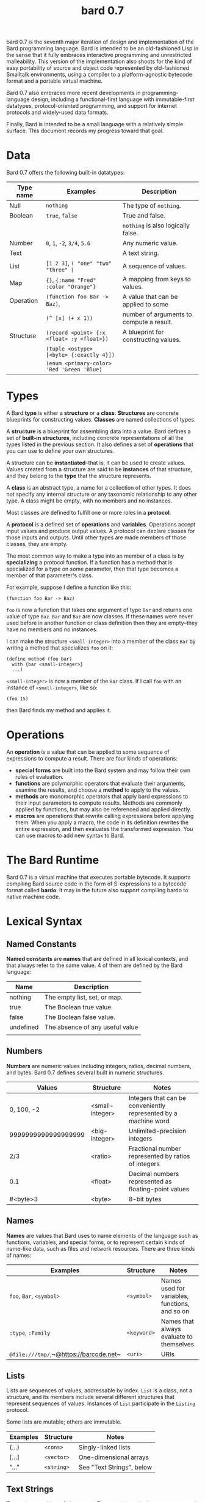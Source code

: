#+HTML_HEAD: <link rel="stylesheet" type="text/css" href="./css/asciidoctor.css" />
#+HTML_HEAD_EXTRA: <link rel="stylesheet" type="text/css" href="./css/styles.css" />
#+OPTIONS: toc:2
#+OPTIONS: num:1
#+OPTIONS: ^:nil
#+TITLE: bard 0.7

bard 0.7 is the seventh major iteration of design and implementation
of the Bard programming language. Bard is intended to be an
old-fashioned Lisp in the sense that it fully embraces interactive
programming and unrestricted malleability. This version of the
implementation also shoots for the kind of easy portability of source
and object code represented by old-fashioned Smalltalk environments,
using a compiler to a platform-agnostic bytecode format and a portable virtual machine.

Bard 0.7 also embraces more recent developments in
programming-language design, including a functional-first language
with immutable-first datatypes, protocol-oriented programming, and
support for internet protocols and widely-used data formats.

Finally, Bard is intended to be a small language with a relatively
simple surface. This document records my progress toward that goal.

* Data

Bard 0.7 offers the following built-in datatypes:

| Type name | Examples                                   | Description                              |
|-----------+--------------------------------------------+------------------------------------------|
| Null      | ~nothing~                                  | The type of ~nothing~.                   |
| Boolean   | ~true~, ~false~                            | True and false.                          |
|           |                                            | ~nothing~ is also logically false.       |
| Number    | ~0~, ~1~, ~-2~, ~3/4~, ~5.6~               | Any numeric value.                       |
| Text      |                          | A text string.                           |
| List      | ~[1 2 3]~, ~( "one" "two" "three" )~       | A sequence of values.                    |
| Map       | ~{}~, ~{:name "Fred" :color "Orange"}~     | A mapping from keys to values.           |
| Operation | ~(function foo Bar -> Baz)~,               | A value that can be applied to some      |
|           | ~(^ [x] (+ x 1))~                          | number of arguments to compute a result. |
| Structure | ~(record <point> {:x <float> :y <float>})~ | A blueprint for constructing values.     |
|           | ~(tuple <ostype> [<byte> {:exactly 4}])~   |                                          |
|           | ~(enum <primary-color> 'Red 'Green 'Blue)~ |                                          |

* Types

A Bard *type* is either a *structure* or a *class*. *Structures* are concrete blueprints for constructing values. *Classes* are named collections of types.

A *structure* is a blueprint for assembling data into a value. Bard defines a set of *built-in structures*, including concrete representations of all the types listed in the previous section. It also defines a set of *operations* that you can use to define your own structures.

A structure can be *instantiated*--that is, it can be used to create values. Values created from a structure are said to be *instances* of that structure, and they belong to the *type* that the structure represents.

A *class* is an abstract type, a name for a collection of other types. It does not specify any internal structure or any taxonomic relationship to any other type. A class might be empty, with no members and no instances.

Most classes are defined to fulfill one or more roles in a *protocol*. 

A *protocol* is a defined set of *operations* and *variables*. Operations accept input values and produce output values. A protocol can declare classes for those inputs and outputs. Until other types are made members of those classes, they are empty.

The most common way to make a type into an member of a class is by *specializing* a protocol function. If a function has a method that is specialized for a type on some parameter, then that type becomes a member of that parameter's class.

For example, suppose I define a function like this:

#+BEGIN_SRC
  (function foo Bar -> Baz)
#+END_SRC

~foo~ is now a function that takes one argument of type ~Bar~ and returns one value of type ~Baz~. ~Bar~ and ~Baz~ are now classes. If these names were never used before in another function or class definition then they are empty--they have no members and no instances.

I can make the structure ~<small-integer>~ into a member of the class ~Bar~ by writing a method that specializes ~foo~ on it:

#+BEGIN_SRC
  (define method (foo bar)
    with {bar <small-integer>}
    ...)
#+END_SRC

~<small-integer>~ is now a member of the ~Bar~ class. If I call ~foo~ with an instance of ~<small-integer>~, like so:

#+BEGIN_SRC
  (foo 15)
#+END_SRC

then Bard finds my method and applies it.

* Operations

An *operation* is a value that can be applied to some sequence of
expressions to compute a result. There are four kinds of operations:

- *special forms* are built into the Bard system and may follow their own rules of evaluation.
- *functions* are polymorphic operators that evaluate their arguments, examine the results, and choose a *method* to apply to the values.
- *methods* are monomorphic operators that apply bard expressions to their input parameters to compute results. Methods are commonly applied by functions, but may also be referenced and applied directly.
- *macros* are operations that rewrite calling expressions before applying them. When you apply a macro, the code in its definition rewrites the entire expression, and then evaluates the transformed expression. You can use macros to add new syntax to Bard.

* The Bard Runtime

Bard 0.7 is a virtual machine that executes portable bytecode. It supports compiling Bard source code in the form of S-expressions to a bytecode format called *bardo*. It may in the future also support compiling bardo to native machine code.

* Lexical Syntax

** Named Constants

*Named constants* are *names* that are defined in all lexical contexts, and that always refer to the same value. 4 of them are defined by the Bard language:

| Name      | Description                     |
|-----------+---------------------------------|
| nothing   | The empty list, set, or map.    |
| true      | The Boolean true value.         |
| false     | The Boolean false value.        |
| undefined | The absence of any useful value |
|           |                                 |

** Numbers

*Numbers* are numeric values including integers, ratios, decimal numbers, and bytes. Bard 0.7 defines several built in numeric structures.

| Values              | Structure       | Notes                                                           |
|---------------------+-----------------+-----------------------------------------------------------------|
| 0, 100, -2          | <small-integer> | Integers that can be conveniently represented by a machine word |
| 9999999999999999999 | <big-integer>   | Unlimited-precision integers                                    |
| 2/3                 | <ratio>         | Fractional number represented by ratios of integers             |
| 0.1                 | <float>         | Decimal numbers represented as floating-point values            |
| #<byte>3            | <byte>          | 8-bit bytes                                                     |

** Names

*Names* are values that Bard uses to name elements of the language such as functions, variables, and special forms, or to represent certain kinds of name-like data, such as files and network resources. There are three kinds of names:

| Examples                               | Structure   | Notes                                          |
|----------------------------------------+-------------+------------------------------------------------|
| ~foo~, ~Bar~, ~<symbol>~               | ~<symbol>~  | Names used for variables, functions, and so on |
| ~:type~, ~:Family~                     | ~<keyword>~ | Names that always evaluate to themselves       |
| ~@file:///tmp/~,~@https://barcode.net~ | ~<uri>~     | URIs                                           |

** Lists

Lists are sequences of values, addressable by index. ~List~ is a class, not a structure, and its members include several different structures that represent sequences of values. Instances of ~List~ participate in the ~Listing~ protocol.

Some lists are mutable; others are immutable.

| Examples | Structure  | Notes                     |
|----------+------------+---------------------------|
| (...)    | ~<cons>~   | Singly-linked lists       |
| [...]    | ~<vector>~ | One-dimensional arrays    |
| "..."    | ~<string>~ | See "Text Strings", below |

** Text Strings

Text strings are Lists of characters. They participate in the ~Listing~ protocol and so all List operations work on them, but they also participate in the ~TextProcessing~ protocol, which adds numerous operations specialized for handling text.

Like ~List~, ~Text~ is a class, not a structure, and there may be several different structures that implement it.

| Examples | Structure  | Notes                                                        |
|----------+------------+--------------------------------------------------------------|
| "..."    | ~<string>~ | ~<string>~ is just one possible structure representing Text. |

** Characters

Characters are the atomic elements of text strings. The class ~Character~ comprises the structure used to represent them.

| Examples                | Structure     | Notes                                                                    |
|-------------------------+---------------+--------------------------------------------------------------------------|
| ~#\A~, ~#\z~, ~#\space~ | ~<character>~ | A Bard implementation may support several different Character structures |

** Maps

Maps are data structures that associate *keys* with *values*. The ~Map~ class comprises several structures that map keys to values with different storage and performance characteristics.

Some maps are mutable; others are immutable.

| Examples                       | Structure  | Notes                                                     |
|--------------------------------+------------+-----------------------------------------------------------|
| ~{}~, ~{:name "Fred" :age 35}~ | ~<wb-map>~ | Bard supports several mutable and immutable types of maps |

** Functions 

Functions are operations that select methods to apply based on an examination of the values of their arguments. You can create a function using the ~function~ special form, but until you add methods to it, it cannot actually compute anything.

Following is an expression that creates a named function and its input and output classes:

#+BEGIN_SRC
  (function foo Bar -> Baz)
#+END_SRC

** Methods

The special form named ~^~ ("caret" or "lambda") constructs a *method*, also known as a *monomophic function*. A method is a procedure that can be applied to some sequence of values to compute a result.

The most common use of methods is as the code that a specialized function actually executes when it matches the attributes of some set of inputs, but you can also construct and apply methods directly.

Following is an expression that creates a method that squares its input:

#+BEGIN_SRC
  (^ [x] (* x x))
#+END_SRC


* Naming Conventions

Bard uses some naming conventions that are not strictly enforced by the compiler, but which are strongly encouraged for the sake of clarity.

** Constants

#+BEGIN_SRC
+Pi+
+C+
+fine-structure-constant+
#+END_SRC

*Constants* are read-only variables.

** Special Variables

#+BEGIN_SRC
*window*
*process-id*
*epoch*
#+END_SRC

   A *special variable* is a variable that is defined in all lexical contexts, in every package where the variable's name is visible. Informally, you can think of special variables as global variables, though, strictly speaking, they're not necessarily global. A special variable's name isn't necessary lexically visible in all packages, and in packages where the name isn't visible, the value isn't accessible.

In addition, a special variable's value is unique to each thread of execution. If you spawn a new thread in which a special variable is visible then the new thread can change the special variable's value without affecting the value seen by other threads.

Finally, *binding forms* like ~bind~ can create bindings that *shadow* a special variable. When you *shadow* a special variable, you've created a local binding whose value may be different from the value in the enclosing environment. That new binding doesn't change the value that the special variable has in the enclosing environment; instead, it creates a new variable with the same name, defined only in the local environment.

** Classes

#+BEGIN_SRC
List
Map
Stream
#+END_SRC

** Structures

#+BEGIN_SRC
<character>
<cons>
<null>
<small-integer>
#+END_SRC

** Predicates

#+BEGIN_SRC
empty?
even?
number?
#+END_SRC

** Accessors

#+BEGIN_SRC
.active?
.name
.width
#+END_SRC

** Mutators

#+BEGIN_SRC
replace!
reverse!
set!
.set-name!
#+END_SRC

* Structures
** Records
** Tuples
** Enumerations
* Protocols
* Operations
** Special Forms
** Syntax Forms
   A *syntax form* is just a special form whose evaluation rules give it a special syntax, different from the normal function-call syntax.
** Functions
** Methods
** Macros
* Function calls
* Returning multiple values
* Binding variables

* Packages
* Defining Protocols and Operations
* Defining Structures
* Assignment
* Flow of Control
* Built-in Protocols

** Addressing
Operations on resource names and identifiers.

** Comparing
Testing values for equality, equivalence, and sort order.

** Converting
Constructing values of one type that are in some sense equivalent to values of another type. Alternatively, copying values from one type to another.

** Creating
Constructing values from structures.

** Listing
Operations on sequences of values.

** Macros
Macros defined by Bard.

** Mapping
Operations on mappings from keys to values.

** Pairing
Operations on paired values.

** Printing
Printing output.

** Reading
Reading input.

** Serializing
Converting values to a form that can be transported and stored outside the bard runtime, and converting values in such forms back into live Bard data in the runtime.

** Streaming
Operations on objects that produce or consume values.

** Tapping
Operations that convert values to streams.

** TextProcessing
Operations on text strings.

** Typing
Operations on types and operations on values that produce types.
